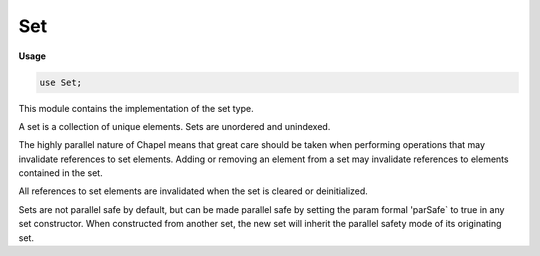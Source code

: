 .. default-domain:: chpl

.. module:: Set
   :synopsis: This module contains the implementation of the set type.

Set
===
**Usage**

.. code-block:: chapel

   use Set;


This module contains the implementation of the set type.

A set is a collection of unique elements. Sets are unordered and unindexed.

The highly parallel nature of Chapel means that great care should be taken
when performing operations that may invalidate references to set elements.
Adding or removing an element from a set may invalidate references to
elements contained in the set.

All references to set elements are invalidated when the set is cleared or
deinitialized.

Sets are not parallel safe by default, but can be made parallel safe by
setting the param formal 'parSafe` to true in any set constructor. When
constructed from another set, the new set will inherit the parallel safety
mode of its originating set.

.. record:: set

   
   A set is a collection of unique elements. Attempting to add a duplicate
   element to a set has no effect.
   
   The set type supports a test for membership via the :proc:`contains`
   method, along with free functions for calculating the union, difference,
   intersection, and symmetric difference of two sets. The set type also
   defines the (proper) subset and (proper) superset operations by
   overloading common comparison operators.
   
   Sets can be iterated over. The set type makes no guarantee of a consistent
   iteration order.
   
   A set can be default initialized (containing no elements), or it may be
   initialized with elements that are copies of those contained by any
   type that supports an iterator.
   
   The set type is not parallel safe by default. For situations in which
   such protections are desirable, parallel safety can be enabled by setting
   `parSafe = true` in any set constructor. A set constructed from another
   set inherits the parallel safety mode of that set by default.
   


   .. attribute:: type eltType

      The type of the elements contained in this set. 

   .. attribute:: param parSafe = false

      If `true`, this set will perform parallel safe operations. 

   .. method:: proc init(type eltType, param parSafe = false)

      
      Initializes an empty set containing elements of the given type.
      
      :arg eltType: The type of the elements of this set.
      :arg parSafe: If `true`, this set will use parallel safe operations.
      

   .. method:: proc init(type eltType, iterable, param parSafe = false)

      
      Initialize this set with a unique copy of each element contained in
      `iterable`. If an element from `iterable` is already contained in this
      set, it will not be added again. The formal `iterable` must be a type
      with an iterator named "these" defined for it.
      
      :arg iterable: A collection of elements to add to this set.
      :arg parSafe: If `true`, this set will use parallel safe operations.
      

   .. method:: proc init=(const ref other: ?tset?)

      
      Initialize this set with a copy of each of the elements contained in
      the set `other`. This set will inherit the `parSafe` value of the
      set `other`.
      
      :arg other: A set to initialize this set with.
      

   .. method:: proc add(in x: eltType)

      
      Add a copy of the element `x` to this set. Does nothing if this set
      already contains an element equal to the value of `x`.
      
      :arg x: The element to add to this set.
      

   .. method:: proc contains(const ref x: eltType): bool

      
      Returns `true` if the given element is a member of this set, and `false`
      otherwise.
      
      :arg x: The element to test for membership.
      :return: Whether or not the given element is a member of this set.
      :rtype: `bool`
      

   .. method:: proc isDisjoint(const ref other: eltTypeset?): bool

      
      Returns `true` if this set shares no elements in common with the set
      `other`, and `false` otherwise.
      
      :arg other: The set to compare against.
      :return: Whether or not this set and `other` are disjoint.
      :rtype: `bool`
      

   .. method:: proc isIntersecting(const ref other: eltTypeset?): bool

      
      Returns `true` if this set and `other` have at least one element in
      common, and `false` otherwise.
      
      :arg other: The set to compare against.
      :return: Whether or not this set and `other` intersect.
      :rtype: `bool`
      

   .. method:: proc remove(const ref x: eltType): bool

      
      Attempt to remove the item from this set with a value equal to `x`. If
      an element equal to `x` was removed from this set, return `true`, else
      return `false` if no such value was found.
      
      .. warning::
      
        Removing an element from this set may invalidate existing references
        to the elements contained in this set.
      
      :arg x: The element to remove.
      :return: Whether or not an element equal to `x` was removed.
      :rtype: `bool`
      

   .. method:: proc clear()

      
      Clear the contents of this set.
      
      .. warning::
      
        Clearing the contents of this set will invalidate all existing
        references to the elements contained in this set.
      

   .. itermethod:: iter these()

      
      Iterate over the elements of this set.
      
      .. warning::
      
        Set iterators are currently not threadsafe. Attempting to mutate the
        state of a set while it is being iterated over is considered
        undefined behavior.
      
      :yields: A reference to one of the elements contained in this set.
      

   .. method:: proc writeThis(ch: channel) throws

      
      Write the contents of this set to a channel.
      
      :arg ch: A channel to write to.
      

   .. method:: proc isEmpty(): bool

      
      Returns `true` if this set contains zero elements.
      
      :return: `true` if this set is empty.
      :rtype: `bool`
      

   .. method:: proc size

      
      The current number of elements contained in this set.
      

   .. method:: proc toArray(): [] eltType

      
      Returns a new DefaultRectangular array containing a copy of each of the
      elements contained in this set. The elements of the returned array are
      not guaranteed to follow any particular ordering.
      
      :return: An array containing a copy of each of the elements in this set.
      :rtype: `[] eltType`
      

.. function:: proc =(ref lhs: ?tset?, const ref rhs: tset?)

   
   Clear the contents of the set `lhs`, then iterate through the contents of
   `rhs` and add a copy of each element to `lhs`.
   
   .. warning::
   
     This will invalidate any references to elements previously contained in
     the set `lhs`.
   
   :arg lhs: The set to assign to.
   :arg rhs: The set to assign from. 
   

.. function:: proc |(const ref a: ?tset?, const ref b: tset?): set(t)

   
   Return a new set that contains the union of two sets.
   
   :arg a: A set to take the union of.
   :arg b: A set to take the union of.
   
   :return: A new set containing the union between `a` and `b`.
   :rtype: `set(?t, ?)`
   

.. function:: proc |=(ref lhs: ?tset?, const ref rhs: tset?)

   
   Assign to the set `lhs` the set that is the union of `lhs` and `rhs`.
   
   .. warning::
   
     This will invalidate any references to elements previously contained in
     the set `lhs`.
   
   :arg lhs: A set to take the union of and then assign to.
   :arg rhs: A set to take the union of.
   

.. function:: proc +(const ref a: ?tset?, const ref b: tset?): tset?

   
   Return a new set that contains the union of two sets. Alias for the `|`
   operator.
   
   :arg a: A set to take the union of.
   :arg b: A set to take the union of.
   
   :return: A new set containing the union between `a` and `b`.
   :rtype: `set(?t, ?)`
   

.. function:: proc +=(ref lhs: ?tset?, const ref rhs: tset?)

   
   Assign to the set `lhs` the set that is the union of `lhs` and `rhs`.
   
   .. warning::
   
     This will invalidate any references to elements previously contained in
     the set `lhs`.
   
   :arg lhs: A set to take the union of and then assign to.
   :arg rhs: A set to take the union of.
   

.. function:: proc -(const ref a: ?tset?, const ref b: tset?): set(t)

   
   Return a new set that contains the difference of two sets.
   
   :arg a: A set to take the difference of.
   :arg b: A set to take the difference of.
   
   :return: A new set containing the difference between `a` and `b`.
   :rtype: `set(t)`
   

.. function:: proc -=(ref lhs: ?tset?, const ref rhs: tset?)

   
   Assign to the set `lhs` the set that is the difference of `lhs` and `rhs`.
   
   .. warning::
   
     This will invalidate any references to elements previously contained in
     the set `lhs`.
   
   :arg lhs: A set to take the difference of and then assign to.
   :arg rhs: A set to take the difference of.
   

.. function:: proc &(const ref a: ?tset?, const ref b: tset?): set(t)

   
   Return a new set that contains the intersection of two sets.
   
   :arg a: A set to take the intersection of.
   :arg b: A set to take the intersection of.
   
   :return: A new set containing the intersection of `a` and `b`.
   :rtype: `set(t)`
   

.. function:: proc &=(ref lhs: ?tset?, const ref rhs: tset?)

   
   Assign to the set `lhs` the set that is the intersection of `lhs` and
   `rhs`.
   
   .. warning::
   
     This will invalidate any references to elements previously contained in
     the set `lhs`.
   
   :arg lhs: A set to take the intersection of and then assign to.
   :arg rhs: A set to take the intersection of.
   

.. function:: proc ^(const ref a: ?tset?, const ref b: tset?): set(t)

   
   Return the symmetric difference of two sets.
   
   :arg a: A set to take the symmetric difference of.
   :arg b: A set to take the symmetric difference of.
   
   :return: A new set containing the symmetric difference of `a` and `b`.
   :rtype: `set(?t, ?)`
   

.. function:: proc ^=(ref lhs: ?tset?, const ref rhs: tset?)

   
   Assign to the set `lhs` the set that is the symmetric difference of `lhs`
   and `rhs`.
   
   .. warning::
   
     This will invalidate any references to elements previously contained in
     the set `lhs`.
   
   :arg lhs: A set to take the symmetric difference of and then assign to.
   :arg rhs: A set to take the symmetric difference of.
   

.. function:: proc ==(const ref a: ?tset?, const ref b: tset?): bool

   
   Return `true` if the sets `a` and `b` are equal. That is, they are the
   same size and contain the same elements.
   
   :arg a: A set to compare.
   :arg b: A set to compare.
   
   :return: `true` if two sets are equal.
   :rtype: `bool`
   

.. function:: proc !=(const ref a: ?tset?, const ref b: tset?): bool

   
   Return `true` if the sets `a` and `b` are not equal.
   
   :arg a: A set to compare.
   :arg b: A set to compare.
   
   :return: `true` if two sets are not equal.
   :rtype: `bool`
   

.. function:: proc <(const ref a: ?tset?, const ref b: tset?): bool

   
   Return `true` if `a` is a proper subset of `b`.
   
   :arg a: A set to compare.
   :arg b: A set to compare.
   
   :return: `true` if `a` is a proper subset of `b`.
   :rtype: `bool`
   

.. function:: proc <=(const ref a: ?tset?, const ref b: tset?): bool

   
   Return `true` if `a` is a subset of `b`.
   
   :arg a: A set to compare.
   :arg b: A set to compare.
   
   :return: `true` if `a` is a subset of `b`.
   :rtype: `bool`
   

.. function:: proc >(const ref a: ?tset?, const ref b: tset?): bool

   
   Return `true` if `a` is a proper superset of `b`.
   
   :arg a: A set to compare.
   :arg b: A set to compare.
   
   :return: `true` if `a` is a proper superset of `b`.
   :rtype: `bool`
   

.. function:: proc >=(const ref a: ?tset?, const ref b: tset?): bool

   
   Return `true` if `a` is a superset of `b`.
   
   :arg a: A set to compare.
   :arg b: A set to compare.
   
   :return: `true` if `a` is a superset of `b`.
   :rtype: `bool`
   

